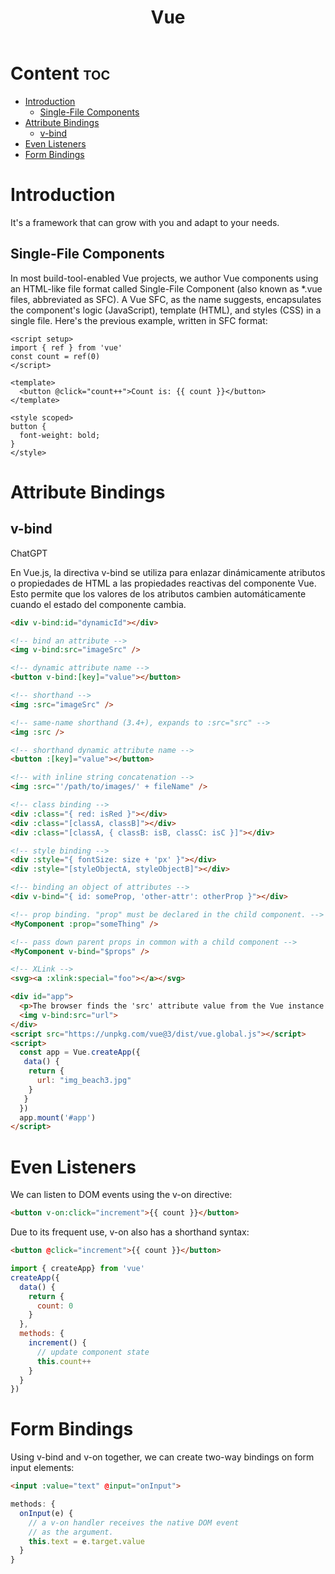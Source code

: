 #+title: Vue


* Content :toc:
- [[#introduction][Introduction]]
  - [[#single-file-components][Single-File Components]]
- [[#attribute-bindings][Attribute Bindings]]
  - [[#v-bind][v-bind]]
- [[#even-listeners][Even Listeners]]
- [[#form-bindings][Form Bindings]]

* Introduction
 It's a framework that can grow with you and adapt to your needs.

** Single-File Components

In most build-tool-enabled Vue projects, we author Vue components using an HTML-like file format called Single-File Component (also known as *.vue files, abbreviated as SFC). A Vue SFC, as the name suggests, encapsulates the component's logic (JavaScript), template (HTML), and styles (CSS) in a single file. Here's the previous example, written in SFC format:

#+begin_src vue
<script setup>
import { ref } from 'vue'
const count = ref(0)
</script>

<template>
  <button @click="count++">Count is: {{ count }}</button>
</template>

<style scoped>
button {
  font-weight: bold;
}
</style>
#+end_src

* Attribute Bindings
** v-bind

ChatGPT

En Vue.js, la directiva v-bind se utiliza para enlazar dinámicamente atributos o propiedades de HTML a las propiedades reactivas del componente Vue. Esto permite que los valores de los atributos cambien automáticamente cuando el estado del componente cambia.

#+begin_src html
<div v-bind:id="dynamicId"></div>
#+end_src

#+begin_src html
<!-- bind an attribute -->
<img v-bind:src="imageSrc" />

<!-- dynamic attribute name -->
<button v-bind:[key]="value"></button>

<!-- shorthand -->
<img :src="imageSrc" />

<!-- same-name shorthand (3.4+), expands to :src="src" -->
<img :src />

<!-- shorthand dynamic attribute name -->
<button :[key]="value"></button>

<!-- with inline string concatenation -->
<img :src="'/path/to/images/' + fileName" />

<!-- class binding -->
<div :class="{ red: isRed }"></div>
<div :class="[classA, classB]"></div>
<div :class="[classA, { classB: isB, classC: isC }]"></div>

<!-- style binding -->
<div :style="{ fontSize: size + 'px' }"></div>
<div :style="[styleObjectA, styleObjectB]"></div>

<!-- binding an object of attributes -->
<div v-bind="{ id: someProp, 'other-attr': otherProp }"></div>

<!-- prop binding. "prop" must be declared in the child component. -->
<MyComponent :prop="someThing" />

<!-- pass down parent props in common with a child component -->
<MyComponent v-bind="$props" />

<!-- XLink -->
<svg><a :xlink:special="foo"></a></svg>
#+end_src

#+begin_src html
<div id="app">
  <p>The browser finds the 'src' attribute value from the Vue instance with the use of 'v-bind'.</p>
  <img v-bind:src="url">
</div>
<script src="https://unpkg.com/vue@3/dist/vue.global.js"></script>
<script>
  const app = Vue.createApp({
   data() {
    return {
      url: "img_beach3.jpg"
    }
   }
  })
  app.mount('#app')
</script>
#+end_src

* Even Listeners
We can listen to DOM events using the v-on directive:

#+begin_src html
<button v-on:click="increment">{{ count }}</button>
#+end_src

Due to its frequent use, v-on also has a shorthand syntax:

#+begin_src html
<button @click="increment">{{ count }}</button>
#+end_src

#+begin_src javascript
import { createApp} from 'vue'
createApp({
  data() {
    return {
      count: 0
    }
  },
  methods: {
    increment() {
      // update component state
      this.count++
    }
  }
})
#+end_src

* Form Bindings
Using v-bind and v-on together, we can create two-way bindings on form input elements:

#+begin_src html
<input :value="text" @input="onInput">
#+end_src

#+begin_src javascript
methods: {
  onInput(e) {
    // a v-on handler receives the native DOM event
    // as the argument.
    this.text = e.target.value
  }
}
#+end_src
